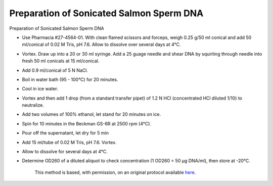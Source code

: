 Preparation of Sonicated Salmon Sperm DNA
========================================================================================================

.. sectionauthor:: Gordon W. Laurie <>
.. tags:: dna,molecular-biology,sperm

Preparation of Sonicated Salmon Sperm DNA








- Use Pharmacia #27-4564-01.  With clean flamed scissors and forceps, weigh 0.25 g/50 ml conical and add 50 ml/conical of 0.02 M Tris, pH 7.6.  Allow to dissolve over several days at 4°C.

- Vortex. Draw up into a 20 or 30 ml syringe.  Add a 25 guage needle and shear DNA by squirting through needle into fresh 50 ml conicals at 15 ml/conical.  

- Add 0.9 ml/conical of 5 N NaCl.

- Boil in water bath (95 - 100°C) for 20 minutes.

- Cool in ice water.

- Vortex and then add 1 drop (from a standard transfer pipet) of 1.2 N HCl (concentrated HCl diluted 1/10) to neutralize.

- Add two volumes of 100% ethanol, let stand for 20 minutes on ice.

- Spin for 10 minutes in the Beckman GS-6R at 2500 rpm (4°C).

- Pour off the supernatant, let dry for 5 min

- Add 15 ml/tube of 0.02 M Tris, pH 7.6. Vortex.

- Allow to dissolve for several days at 4°C.  

- Determine OD260 of a diluted aliquot to check concentration (1 OD260 = 50 µg DNA/ml), then store at -20°C.






    This method is based, with permission, on an original protocol available 
    `here <(http://people.virginia.edu/~gwl6s/home.html/Methods/Salmon.html>`__.

